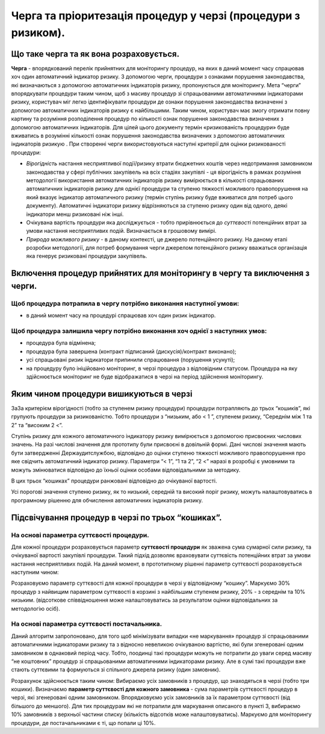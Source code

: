 ##############################################################
Черга та пріоритезація процедур у черзі (процедури з ризиком).
##############################################################

****************************************
Що таке черга та як вона розраховується.
****************************************

**Черга** - впорядкований перелік прийнятних для  моніторингу процедур, на яких в даний момент часу спрацював хоч один автоматичний індикатор ризику. З допомогою черги, процедури з ознаками порушення законодавства, які визначаються з допомогою автоматичних індикаторів ризику, пропонуються для моніторингу. Мета “черги” впорядкувати процедури таким чином, щоб з масиву процедур зі спрацьованими автоматичними індикаторами ризику, користувач міг легко ідентифікувати процедури де ознаки порушення законодавства визначенні з допомогою автоматичних індикаторів ризику є найбільшими. Таким чином, користувач має змогу  отримати повну картину та розуміння розподілення процедур по кількості ознак порушення законодавства визначених з допомогою автоматичних індикаторів. Для цілей цього документу термін «ризикованість процедури»   буде вживатись в розумінні кількості ознак порушення законодавства визначених з допомогою автоматичних індикаторів ризикую .
При створенні черги використовуються наступні критерії для оцінки ризикованості процедури:

+	*Вірогідність* настання несприятливої події/ризику втрати бюджетних коштів через недотримання замовником законодавства у сфері публічних закупівель на всіх стадіях закупівлі - ця вірогідність в рамках розуміння методології використання автоматичних індикаторів ризику вимірюється в кількості спрацьованих автоматичних індикаторів ризику для однієї процедури та ступеню тяжкості можливого правопорушення на який вказує індикатор автоматичного ризику (термін ступінь ризику буде вживатися для потреб цього документу). Автоматичні індикатори ризику відрізняються за ступеню ризику один від одного, деякі індикатори менш ризиковані ніж інші.

+	Очікувана вартість процедури яка досліджується - тобто прирівнюється до *суттєвості* потенційних втрат за умови настання несприятливих подій. Визначається в грошовому вимірі.  

+	*Природа можливого ризику* - в даному контексті, це джерело потенційного ризику. На даному етапі розробки методології, для потреб формування черги джерелом потенційного ризику вважаться  організація яка генерує ризиковані процедури закупівель. 


***************************************************************************
Включення процедур прийнятих для моніторингу в чергу та виключення з черги.
***************************************************************************

Щоб процедура потрапила в чергу потрібно виконання наступної умови:
===================================================================

+ в даний момент часу на процедурі спрацював хоч один ризик індикатор.

Щоб процедура залишила чергу потрібно виконання хоч однієї з наступних умов:
============================================================================

+ процедура була відмінена;

+ процедура була завершена (контракт підписаний (дискусія)/контракт виконано);

+ усі спрацьовані ризик індикатори припинили спрацювання (порушення усунуті);

+ на процедуру було ініційовано моніторинг, в черзі процедура з відповідним статусом. Процедура на яку здійснюється моніторинг не буде відображатися в черзі на період здійснення моніторингу.


****************************************
Яким чином процедури вишикуються в черзі
****************************************

ЗаЗа критерієм вірогідності (тобто за ступенем ризику процедури) процедури потрапляють до трьох “кошиків”, які групують процедури за ризикованістю. Тобто процедури з “низьким, або < 1 ”, ступенем ризику, “Середнім між 1 та 2” та “високим 2 <”.

Ступінь ризику для кожного автоматичного індикатору ризику вимірюється з допомогою присвоєних числових значень.  На разі числові значення для прототипу були присвоєні в довільній формі. Дані числові значення мають бути затвердженні Держаудитслужбою, відповідно до оцінки ступеню тяжкості можливого правопорушення про яке свідчить автоматичний індикатор ризику.  Параметри “< 1”, “1 та 2”, “2 <” наразі в розробці є умовними та можуть змінюватися відповідно до їхньої оцінки особами відповідальними за методику.

В цих трьох “кошиках” процедури ранжовані відповідно до очікуваної вартості.

Усі порогові значення ступеню ризику, як то низький, середній та високий поріг ризику, можуть налаштовуватись в програмному рішенню для обчислення автоматичних індикаторів ризику.


**************************************************
Підсвічування процедур в черзі по трьох “кошиках”.
**************************************************

На основі параметра суттєвості процедури.
=========================================

Для кожної процедури розраховується параметр **суттєвості процедури** як зважена сума сумарної сили ризику, та очікуваної вартості закупівлі процедури. Такий підхід дозволяє враховувати суттєвість потенційних втрат за умови настання несприятливих подій. На даний момент, в прототипному рішенні  параметр суттєвості розраховується наступним чином:

.. code ::
    Впрорядковується 1-й список процедур згідно їх очікуваної вартості таким чином, щоб процедура з найменшею очікуваною вартістю мала перший номер у списку, а процедура з найбільшою очікуваною вартістю - останній номер у списку.
    
    В 2-му списку впорядковуємо процедури згідно їх силі ризику таким чином, щоб процедура з найменшею силою ризику мала перший номер у списку, а процедура з найбільшою силою ризику - останній номер у списку.
    
    0.5 * номер процедури у 1-му списку + 0.5 * номер у другому списку. 
 (коефіцієнти при параметрах вибрані довільно та можуть бути змінені)

Розраховуємо параметр суттєвості для кожної процедури в черзі у відповідному “кошику”. Маркуємо 30% процедур з найвищим параметром суттєвості в корзині з найбільшим ступенем ризику, 20% - з середнім та 10% низьким. (відсоткове співвідношення може налаштовуватись за результатом оцінки відповідальних за методологію осіб).


На основі параметра суттєвості постачальника.
=============================================

Даний алгоритм запропоновано, для того щоб мінімізувати випадки «не маркування» процедур зі спрацьованими автоматичними індикаторами ризику та з відносно невеликою очікуваною вартістю, які були згенеровані одним замовником в однаковий період часу. Тобто, поодинці такі процедури можуть не потрапити до уваги серед масиву “не коштовних” процедур зі спрацьованими автоматичними індикаторами ризику. Але в сумі такі процедури вже стають суттєвими та формуються зі спільного джерела ризику (один замовник).

Розрахунок здійснюється таким чином: Вибираємо усіх замовників з процедур, що знаходяться в черзі (тобто три кошики). Визначаємо **параметр суттєвості для кожного замовника** - сума параметрів суттєвості процедур в черзі, які згенеровані одним замовником. Впорядковуємо усіх замовників за їх параметром суттєвості (від більшого до меншого). Для тих процедурам які не потрапили для маркування описаного в пункті 3, вибираємо 10% замовників з верхньої частини списку (кількість відсотків може налаштовуватись). Маркуємо для моніторингу процедури, де постачальниками є ті, що попали ці 10%.


